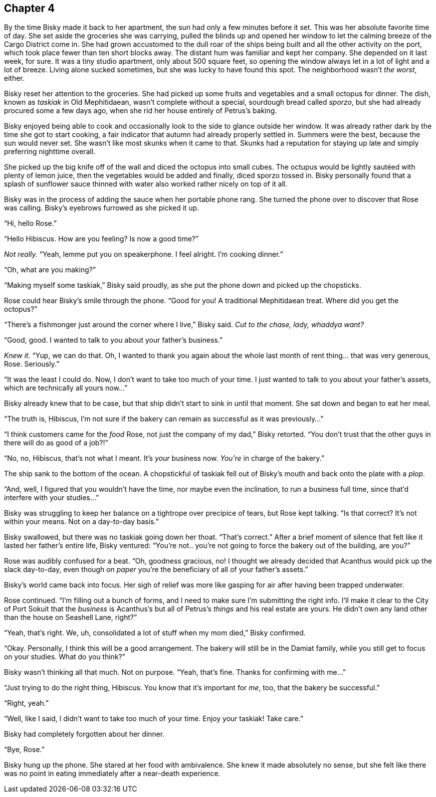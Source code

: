 == Chapter 4

By the time Bisky made it back to her apartment, the sun had only a few
minutes before it set. This was her absolute favorite time of day. She set
aside the groceries she was carrying, pulled the blinds up and opened her
window to let the calming breeze of the Cargo District come in. She had
grown accustomed to the dull roar of the ships being built and all the other
activity on the port, which took place fewer than ten short blocks away. The
distant hum was familiar and kept her company. She depended on it last week,
for sure. It was a tiny studio apartment, only about 500 square feet, so
opening the window always let in a lot of light and a lot of breeze. Living
alone sucked sometimes, but she was lucky to have found this spot. The
neighborhood wasn't _the worst_, either.

Bisky reset her attention to the groceries. She had picked up some fruits
and vegetables and a small octopus for dinner. The dish, known as _taskiak_
in Old Mephitidaean, wasn't complete without a special, sourdough bread
called _sporzo_, but she had already procured some a few days ago, when she
rid her house entirely of Petrus's baking.

Bisky enjoyed being able to cook and occasionally look to the side to glance
outside her window. It was already rather dark by the time she got to start
cooking, a fair indicator that autumn had already properly settled in.
Summers were the best, because the sun would never set. She wasn't like most
skunks when it came to that. Skunks had a reputation for staying up late and
simply preferring nighttime overall.

She picked up the big knife off of the wall and diced the octopus into small
cubes. The octupus would be lightly sautéed with plenty of lemon juice, then
the vegetables would be added and finally, diced sporzo tossed in.  Bisky
personally found that a splash of sunflower sauce thinned with water also
worked rather nicely on top of it all.

Bisky was in the process of adding the sauce when her portable phone rang.
She turned the phone over to discover that Rose was calling. Bisky's
eyebrows furrowed as she picked it up.

"`Hi, hello Rose.`"

"`Hello Hibiscus. How are you feeling? Is now a good time?`"

_Not really._ "`Yeah, lemme put you on speakerphone. I feel alright. I'm
cooking dinner.`"

"`Oh, what are you making?`"

"`Making myself some taskiak,`" Bisky said proudly, as she put the phone
down and picked up the chopsticks.

Rose could hear Bisky's smile through the phone. "`Good for you! A
traditional Mephitidaean treat. Where did you get the octopus?`"

"`There's a fishmonger just around the corner where I live,`" Bisky said.
_Cut to the chase, lady, whaddya want?_

"`Good, good. I wanted to talk to you about your father's business.`"

_Knew it._ "`Yup, we can do that. Oh, I wanted to thank you again about the
whole last month of rent thing... that was very generous, Rose.
Seriously.`"

"`It was the least I could do. Now, I don't want to take too much of your
time. I just wanted to talk to you about your father's assets, which are
technically all yours now...`"

Bisky already knew that to be case, but that ship didn't start to sink in
until that moment. She sat down and began to eat her meal.

"`The truth is, Hibiscus, I'm not sure if the bakery can remain as
successful as it was previously...`"

"`I think customers came for the _food_ Rose, not just the company of my
dad,`" Bisky retorted. "`You don't trust that the other guys in there will
do as good of a job?!`"

"`No, no, Hibiscus, that's not what I meant. It's _your_ business now.
_You're_ in charge of the bakery.`"

The ship sank to the bottom of the ocean. A chopstickful of taskiak fell out
of Bisky's mouth and back onto the plate with a _plop_.

"`And, well, I figured that you wouldn't have the time, nor maybe even the
inclination, to run a business full time, since that'd interfere with your
studies...`"

Bisky was struggling to keep her balance on a tightrope over precipice of
tears, but Rose kept talking. "`Is that correct? It's not within your means.
Not on a day-to-day basis.`"

Bisky swallowed, but there was no taskiak going down her thoat. "`That's
correct.`" After a brief moment of silence that felt like it lasted her
father's entire life, Bisky ventured: "`You're not.. you're not going to
force the bakery out of the building, are you?`"

Rose was audibly confused for a beat. "`Oh, goodness gracious, no! I thought
we already decided that Acanthus would pick up the slack day-to-day, even
though _on paper_ you're the beneficiary of all of your father's assets.`"

Bisky's world came back into focus. Her sigh of relief was more like gasping
for air after having been trapped underwater.

Rose continued. "`I'm filling out a bunch of forms, and I need to make sure
I'm submitting the right info. I'll make it clear to the City of Port Sokuit
that the _business_ is Acanthus's but all of Petrus's _things_ and his real
estate are yours. He didn't own any land other than the house on Seashell
Lane, right?`"

"`Yeah, that's right. We, uh, consolidated a lot of stuff when my mom
died,`" Bisky confirmed.

"`Okay. Personally, I think this will be a good arrangement. The bakery will
still be in the Damiat family, while you still get to focus on your
studies. What do you think?`"

Bisky wasn't thinking all that much. Not on purpose. "`Yeah, that's fine.
Thanks for confirming with me...`"

"`Just trying to do the right thing, Hibiscus. You know that it's important
for _me_, too, that the bakery be successful.`"

"`Right, yeah.`"

"`Well, like I said, I didn't want to take too much of your time. Enjoy your
taskiak! Take care.`"

Bisky had completely forgotten about her dinner.

"`Bye, Rose.`"

Bisky hung up the phone. She stared at her food with ambivalence. She knew
it made absolutely no sense, but she felt like there was no point in eating
immediately after a near-death experience.
